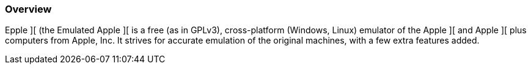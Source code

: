 === Overview

Epple ][ (the Emulated Apple ][ is a free (as in GPLv3), cross-platform
(Windows, Linux) emulator of the Apple ][ and Apple ][ plus computers
from Apple, Inc. It strives for accurate emulation of the original machines,
with a few extra features added.

